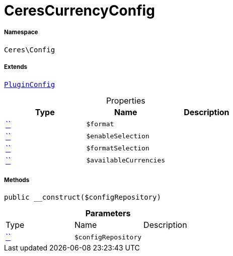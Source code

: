 :table-caption!:
:example-caption!:
:source-highlighter: prettify
:sectids!:
[[ceres__cerescurrencyconfig]]
= CeresCurrencyConfig





===== Namespace

`Ceres\Config`

===== Extends
xref:5.0.0@plugin-io::IO/Helper/PluginConfig.adoc#[`PluginConfig`]




.Properties
|===
|Type |Name |Description

|         xref:5.0.0@plugin-::.adoc#[``]
a|`$format`
||         xref:5.0.0@plugin-::.adoc#[``]
a|`$enableSelection`
||         xref:5.0.0@plugin-::.adoc#[``]
a|`$formatSelection`
||         xref:5.0.0@plugin-::.adoc#[``]
a|`$availableCurrencies`
|
|===


===== Methods

[source%nowrap, php, subs=+macros]
[#__construct]
----

public __construct($configRepository)

----







.*Parameters*
|===
|Type |Name |Description
|         xref:5.0.0@plugin-::.adoc#[``]
a|`$configRepository`
|
|===


